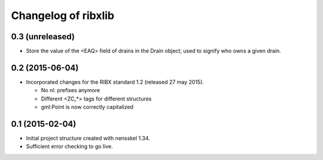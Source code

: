 Changelog of ribxlib
===================================================


0.3 (unreleased)
----------------

- Store the value of the <EAQ> field of drains in the Drain object;
  used to signify who owns a given drain.


0.2 (2015-06-04)
----------------

- Incorporated changes for the RIBX standard 1.2 (released 27 may 2015).

  * No nl: prefixes anymore
  * Different <ZC_*> tags for different structures
  * gml:Point is now correctly capitalized


0.1 (2015-02-04)
----------------

- Initial project structure created with nensskel 1.34.

- Sufficient error checking to go live.
